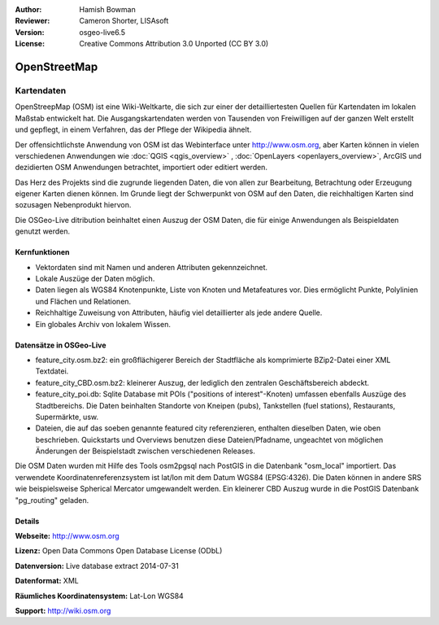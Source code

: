 :Author: Hamish Bowman
:Reviewer: Cameron Shorter, LISAsoft
:Version: osgeo-live6.5
:License: Creative Commons Attribution 3.0 Unported (CC BY 3.0)

.. image:: ../../images/project_logos/logo-osm.png
  :scale: 100 %
  :alt: project logo
  :align: right
  :target: http://www.osm.org/


OpenStreetMap
================================================================================

Kartendaten
~~~~~~~~~~~~~~~~~~~~~~~~~~~~~~~~~~~~~~~~~~~~~~~~~~~~~~~~~~~~~~~~~~~~~~~~~~~~~~~~

OpenStreepMap (OSM) ist eine Wiki-Weltkarte, die sich zur einer der detailliertesten Quellen für Kartendaten im lokalen Maßstab entwickelt hat. Die Ausgangskartendaten werden von Tausenden von Freiwilligen auf der ganzen Welt erstellt und gepflegt, in einem Verfahren, das der Pflege der Wikipedia ähnelt.

Der offensichtlichste Anwendung von OSM ist das Webinterface unter http://www.osm.org, aber Karten können in vielen verschiedenen Anwendungen wie :doc:`QGIS <qgis_overview>` , :doc:`OpenLayers <openlayers_overview>`, ArcGIS und dezidierten OSM Anwendungen betrachtet, importiert oder editiert werden.

Das Herz des Projekts sind die zugrunde liegenden Daten, die von allen zur Bearbeitung, Betrachtung oder Erzeugung eigener Karten dienen können. Im Grunde liegt der Schwerpunkt von OSM auf den Daten, die reichhaltigen Karten sind sozusagen Nebenprodukt hiervon.

Die OSGeo-Live ditribution beinhaltet einen Auszug der OSM Daten, die für einige Anwendungen als Beispieldaten genutzt werden.

.. image:: ../../images/screenshots/1024x768/osm-screenshot.jpg 
  :scale: 55 %
  :alt: OSM screenshot
  :align: right

Kernfunktionen
--------------------------------------------------------------------------------

* Vektordaten sind mit Namen und anderen Attributen gekennzeichnet.

* Lokale Auszüge der Daten möglich.

* Daten liegen als WGS84 Knotenpunkte, Liste von Knoten und Metafeatures vor. Dies ermöglicht Punkte, Polylinien und Flächen und Relationen.

* Reichhaltige Zuweisung von Attributen, häufig viel detaillierter als jede andere Quelle.

* Ein globales Archiv von lokalem Wissen.


Datensätze in OSGeo-Live
--------------------------------------------------------------------------------

- feature_city.osm.bz2: ein großflächigerer Bereich der Stadtfläche als komprimierte BZip2-Datei einer XML Textdatei.

- feature_city_CBD.osm.bz2: kleinerer Auszug, der lediglich den zentralen Geschäftsbereich abdeckt.

- feature_city_poi.db: Sqlite Database mit POIs ("positions of interest"-Knoten) umfassen ebenfalls Auszüge des Stadtbereichs. Die Daten beinhalten Standorte von Kneipen (pubs), Tankstellen (fuel stations), Restaurants, Supermärkte, usw. 

- Dateien, die auf das soeben genannte featured city referenzieren, enthalten dieselben Daten, wie oben beschrieben. Quickstarts und Overviews benutzen diese Dateien/Pfadname, ungeachtet von möglichen Änderungen der Beispielstadt zwischen verschiedenen Releases.

Die OSM Daten wurden mit Hilfe des Tools osm2pgsql nach PostGIS in die Datenbank "osm_local" importiert.
Das verwendete Koordinatenreferenzsystem ist lat/lon mit dem Datum WGS84 (EPSG:4326).
Die Daten können in andere SRS wie beispielsweise Spherical Mercator umgewandelt werden.
Ein kleinerer CBD Auszug wurde in die PostGIS Datenbank "pg_routing" geladen.

Details
--------------------------------------------------------------------------------

**Webseite:** http://www.osm.org

**Lizenz:** Open Data Commons Open Database License (ODbL)

**Datenversion:** Live database extract 2014-07-31

**Datenformat:** XML

**Räumliches Koordinatensystem:** Lat-Lon WGS84

**Support:** http://wiki.osm.org

